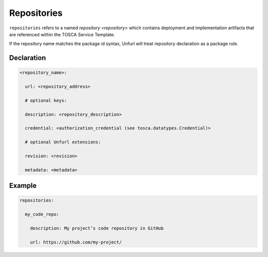 .. _tosca_repositories:

Repositories
============

``repositories`` refers to a named `repository <repository>` which contains deployment and implementation artifacts that are referenced within the TOSCA Service Template.

If the repository name matches the package id syntax, Unfurl will treat repository declaration as a package rule.

Declaration
+++++++++++

.. code:: yaml

 <repository_name>:

   url: <repository_address>

   # optional keys:

   description: <repository_description>

   credential: <authorization_credential (see tosca.datatypes.Credential)>

   # optional Unfurl extensions:

   revision: <revision>

   metadata: <metadata>


Example
++++++++

.. code:: yaml

 repositories:

   my_code_repo:

     description: My project’s code repository in GitHub

     url: https://github.com/my-project/
